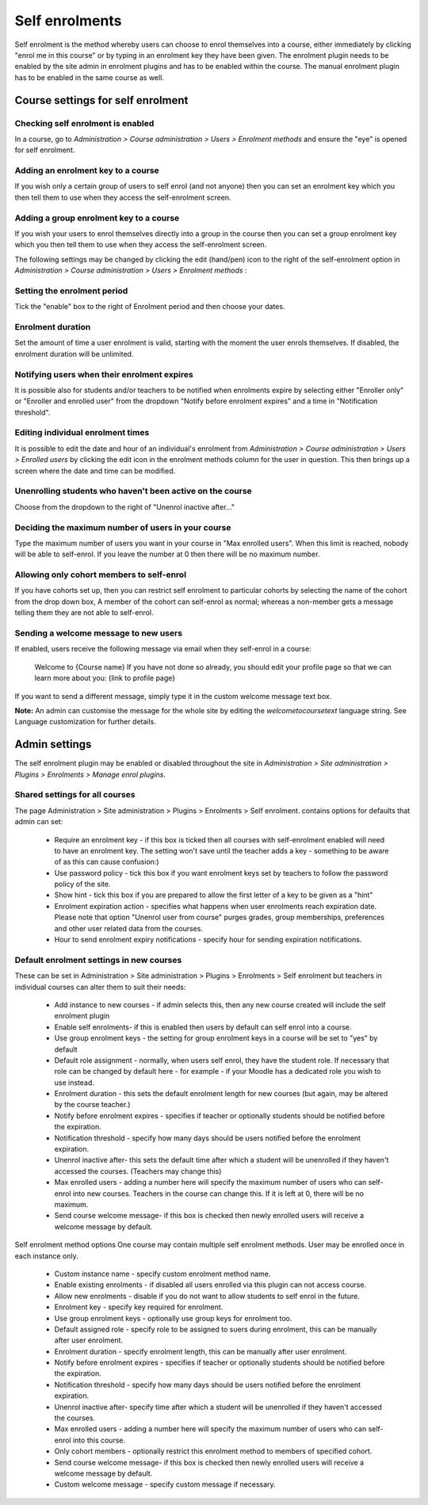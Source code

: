 .. _self_enrolments:

Self enrolments
================
Self enrolment is the method whereby users can choose to enrol themselves into a course, either immediately by clicking "enrol me in this course" or by typing in an enrolment key they have been given. The enrolment plugin needs to be enabled by the site admin in enrolment plugins and has to be enabled within the course. The manual enrolment plugin has to be enabled in the same course as well. 

Course settings for self enrolment
------------------------------------
Checking self enrolment is enabled
^^^^^^^^^^^^^^^^^^^^^^^^^^^^^^^^^^^^
In a course, go to *Administration > Course administration > Users > Enrolment methods* and ensure the "eye" is opened for self enrolment. 

Adding an enrolment key to a course
^^^^^^^^^^^^^^^^^^^^^^^^^^^^^^^^^^^^^
If you wish only a certain group of users to self enrol (and not anyone) then you can set an enrolment key which you then tell them to use when they access the self-enrolment screen.

Adding a group enrolment key to a course
^^^^^^^^^^^^^^^^^^^^^^^^^^^^^^^^^^^^^^^^^
If you wish your users to enrol themselves directly into a group in the course then you can set a group enrolment key which you then tell them to use when they access the self-enrolment screen.


The following settings may be changed by clicking the edit (hand/pen) icon to the right of the self-enrolment option in *Administration > Course administration > Users > Enrolment methods* : 

Setting the enrolment period
^^^^^^^^^^^^^^^^^^^^^^^^^^^^^
Tick the "enable" box to the right of Enrolment period and then choose your dates. 

Enrolment duration
^^^^^^^^^^^^^^^^^^^
Set the amount of time a user enrolment is valid, starting with the moment the user enrols themselves. If disabled, the enrolment duration will be unlimited. 

Notifying users when their enrolment expires
^^^^^^^^^^^^^^^^^^^^^^^^^^^^^^^^^^^^^^^^^^^^^
It is possible also for students and/or teachers to be notified when enrolments expire by selecting either "Enroller only" or "Enroller and enrolled user" from the dropdown "Notify before enrolment expires" and a time in "Notification threshold". 

Editing individual enrolment times
^^^^^^^^^^^^^^^^^^^^^^^^^^^^^^^^^^^^
It is possible to edit the date and hour of an individual's enrolment from *Administration > Course administration > Users > Enrolled users* by clicking the edit icon in the enrolment methods column for the user in question. This then brings up a screen where the date and time can be modified. 

Unenrolling students who haven't been active on the course
^^^^^^^^^^^^^^^^^^^^^^^^^^^^^^^^^^^^^^^^^^^^^^^^^^^^^^^^^^^^
Choose from the dropdown to the right of "Unenrol inactive after..." 

Deciding the maximum number of users in your course
^^^^^^^^^^^^^^^^^^^^^^^^^^^^^^^^^^^^^^^^^^^^^^^^^^^^^
Type the maximum number of users you want in your course in "Max enrolled users". When this limit is reached, nobody will be able to self-enrol. If you leave the number at 0 then there will be no maximum number. 

Allowing only cohort members to self-enrol
^^^^^^^^^^^^^^^^^^^^^^^^^^^^^^^^^^^^^^^^^^^
If you have cohorts set up, then you can restrict self enrolment to particular cohorts by selecting the name of the cohort from the drop down box, A member of the cohort can self-enrol as normal; whereas a non-member gets a message telling them they are not able to self-enrol. 

Sending a welcome message to new users
^^^^^^^^^^^^^^^^^^^^^^^^^^^^^^^^^^^^^^^^
If enabled, users receive the following message via email when they self-enrol in a course:

      Welcome to {Course name}
      If you have not done so already, you should edit your profile page so that we can learn more about you: {link to profile page}

If you want to send a different message, simply type it in the custom welcome message text box.

**Note:** An admin can customise the message for the whole site by editing the *welcometocoursetext* language string. See Language customization for further details. 


Admin settings
---------------
The self enrolment plugin may be enabled or disabled throughout the site in *Administration > Site administration > Plugins > Enrolments > Manage enrol plugins*.

Shared settings for all courses
^^^^^^^^^^^^^^^^^^^^^^^^^^^^^^^^
The page Administration > Site administration > Plugins > Enrolments > Self enrolment. contains options for defaults that admin can set:

    * Require an enrolment key - if this box is ticked then all courses with self-enrolment enabled will need to have an enrolment key. The setting won't save until the teacher adds a key - something to be aware of as this can cause confusion:)
    * Use password policy - tick this box if you want enrolment keys set by teachers to follow the password policy of the site.
    * Show hint - tick this box if you are prepared to allow the first letter of a key to be given as a "hint"
    * Enrolment expiration action - specifies what happens when user enrolments reach expiration date. Please note that option "Unenrol user from course" purges grades, group memberships, preferences and other user related data from the courses.
    * Hour to send enrolment expiry notifications - specify hour for sending expiration notifications. 

Default enrolment settings in new courses
^^^^^^^^^^^^^^^^^^^^^^^^^^^^^^^^^^^^^^^^^^
These can be set in Administration > Site administration > Plugins > Enrolments > Self enrolment but teachers in individual courses can alter them to suit their needs:

    * Add instance to new courses - if admin selects this, then any new course created will include the self enrolment plugin
    * Enable self enrolments- if this is enabled then users by default can self enrol into a course.
    * Use group enrolment keys - the setting for group enrolment keys in a course will be set to "yes" by default
    * Default role assignment - normally, when users self enrol, they have the student role. If necessary that role can be changed by default here - for example - if your Moodle has a dedicated role you wish to use instead.
    * Enrolment duration - this sets the default enrolment length for new courses (but again, may be altered by the course teacher.)
    * Notify before enrolment expires - specifies if teacher or optionally students should be notified before the expiration.
    * Notification threshold - specify how many days should be users notified before the enrolment expiration.
    * Unenrol inactive after- this sets the default time after which a student will be unenrolled if they haven't accessed the courses. (Teachers may change this)
    * Max enrolled users - adding a number here will specify the maximum number of users who can self-enrol into new courses. Teachers in the course can change this. If it is left at 0, there will be no maximum.
    * Send course welcome message- if this box is checked then newly enrolled users will receive a welcome message by default. 


Self enrolment method options
One course may contain multiple self enrolment methods. User may be enrolled once in each instance only.

    * Custom instance name - specify custom enrolment method name.
    * Enable existing enrolments - if disabled all users enrolled via this plugin can not access course.
    * Allow new enrolments - disable if you do not want to allow students to self enrol in the future.
    * Enrolment key - specify key required for enrolment.
    * Use group enrolment keys - optionally use group keys for enrolment too.
    * Default assigned role - specify role to be assigned to suers during enrolment, this can be manually after user enrolment.
    * Enrolment duration - specify enrolment length, this can be manually after user enrolment.
    * Notify before enrolment expires - specifies if teacher or optionally students should be notified before the expiration.
    * Notification threshold - specify how many days should be users notified before the enrolment expiration.
    * Unenrol inactive after- specify time after which a student will be unenrolled if they haven't accessed the courses.
    * Max enrolled users - adding a number here will specify the maximum number of users who can self-enrol into this course.
    * Only cohort members - optionally restrict this enrolment method to members of specified cohort.
    * Send course welcome message- if this box is checked then newly enrolled users will receive a welcome message by default.
    * Custom welcome message - specify custom message if necessary. 













